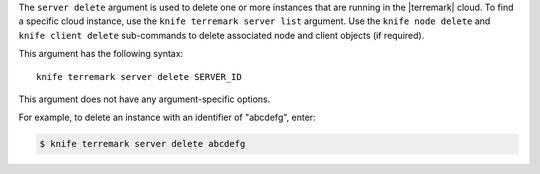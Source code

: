 .. The contents of this file are included in multiple topics.
.. This file describes a command or a sub-command for Knife.
.. This file should not be changed in a way that hinders its ability to appear in multiple documentation sets.


The ``server delete`` argument is used to delete one or more instances that are running in the |terremark| cloud. To find a specific cloud instance, use the ``knife terremark server list`` argument. Use the ``knife node delete`` and ``knife client delete`` sub-commands to delete associated node and client objects (if required).

This argument has the following syntax::

   knife terremark server delete SERVER_ID

This argument does not have any argument-specific options. 

For example, to delete an instance with an identifier of "abcdefg", enter:

.. code-block:: bash

   $ knife terremark server delete abcdefg

